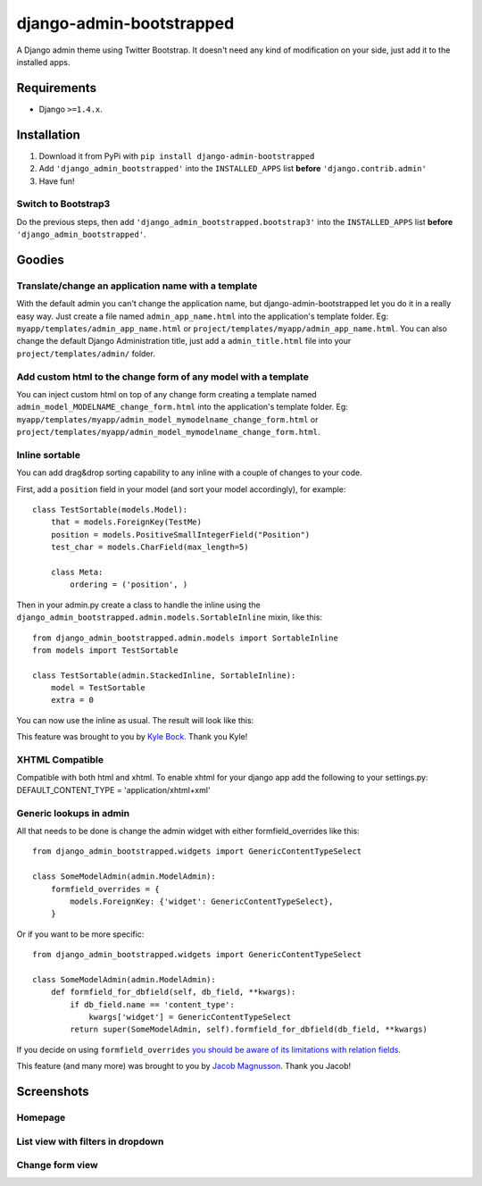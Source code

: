 django-admin-bootstrapped
=========================

|PyPI version|

A Django admin theme using Twitter Bootstrap. It doesn't need any kind
of modification on your side, just add it to the installed apps.

Requirements
------------

-  Django ``>=1.4.x``.

Installation
------------

1. Download it from PyPi with ``pip install django-admin-bootstrapped``
2. Add ``'django_admin_bootstrapped'`` into the ``INSTALLED_APPS`` list
   **before** ``'django.contrib.admin'``
3. Have fun!

Switch to Bootstrap3
~~~~~~~~~~~~~~~~~~~~

Do the previous steps, then add
``'django_admin_bootstrapped.bootstrap3'`` into the ``INSTALLED_APPS``
list **before** ``'django_admin_bootstrapped'``.

Goodies
-------

Translate/change an application name with a template
~~~~~~~~~~~~~~~~~~~~~~~~~~~~~~~~~~~~~~~~~~~~~~~~~~~~

With the default admin you can't change the application name, but
django-admin-bootstrapped let you do it in a really easy way. Just
create a file named ``admin_app_name.html`` into the application's
template folder. Eg: ``myapp/templates/admin_app_name.html`` or
``project/templates/myapp/admin_app_name.html``. You can also change the
default Django Administration title, just add a ``admin_title.html``
file into your ``project/templates/admin/`` folder.

Add custom html to the change form of any model with a template
~~~~~~~~~~~~~~~~~~~~~~~~~~~~~~~~~~~~~~~~~~~~~~~~~~~~~~~~~~~~~~~

You can inject custom html on top of any change form creating a template
named ``admin_model_MODELNAME_change_form.html`` into the application's
template folder. Eg:
``myapp/templates/myapp/admin_model_mymodelname_change_form.html`` or
``project/templates/myapp/admin_model_mymodelname_change_form.html``.

Inline sortable
~~~~~~~~~~~~~~~

You can add drag&drop sorting capability to any inline with a couple of
changes to your code.

First, add a ``position`` field in your model (and sort your model
accordingly), for example:

::

    class TestSortable(models.Model):
        that = models.ForeignKey(TestMe)
        position = models.PositiveSmallIntegerField("Position")
        test_char = models.CharField(max_length=5)

        class Meta:
            ordering = ('position', )

Then in your admin.py create a class to handle the inline using the
``django_admin_bootstrapped.admin.models.SortableInline`` mixin, like
this:

::

    from django_admin_bootstrapped.admin.models import SortableInline
    from models import TestSortable

    class TestSortable(admin.StackedInline, SortableInline):
        model = TestSortable
        extra = 0

You can now use the inline as usual. The result will look like this:

This feature was brought to you by `Kyle
Bock <https://github.com/kwbock>`__. Thank you Kyle!

XHTML Compatible
~~~~~~~~~~~~~~~~

Compatible with both html and xhtml. To enable xhtml for your django app
add the following to your settings.py: DEFAULT\_CONTENT\_TYPE =
'application/xhtml+xml'

Generic lookups in admin
~~~~~~~~~~~~~~~~~~~~~~~~

All that needs to be done is change the admin widget with either
formfield\_overrides like this:

::

    from django_admin_bootstrapped.widgets import GenericContentTypeSelect

    class SomeModelAdmin(admin.ModelAdmin):
        formfield_overrides = {
            models.ForeignKey: {'widget': GenericContentTypeSelect},
        }

Or if you want to be more specific:

::

    from django_admin_bootstrapped.widgets import GenericContentTypeSelect

    class SomeModelAdmin(admin.ModelAdmin):
        def formfield_for_dbfield(self, db_field, **kwargs):
            if db_field.name == 'content_type':
                kwargs['widget'] = GenericContentTypeSelect
            return super(SomeModelAdmin, self).formfield_for_dbfield(db_field, **kwargs)

If you decide on using ``formfield_overrides`` `you should be aware of
its limitations with relation
fields <https://docs.djangoproject.com/en/dev/ref/contrib/admin/#django.contrib.admin.ModelAdmin.formfield_overrides>`__.

This feature (and many more) was brought to you by `Jacob
Magnusson <https://github.com/jmagnusson>`__. Thank you Jacob!

Screenshots
-----------

Homepage
~~~~~~~~

List view with filters in dropdown
~~~~~~~~~~~~~~~~~~~~~~~~~~~~~~~~~~

Change form view
~~~~~~~~~~~~~~~~

.. |PyPI version| image:: https://pypip.in/d/django-admin-bootstrapped/badge.png
   :target: https://pypi.python.org/pypi/django-admin-bootstrapped
